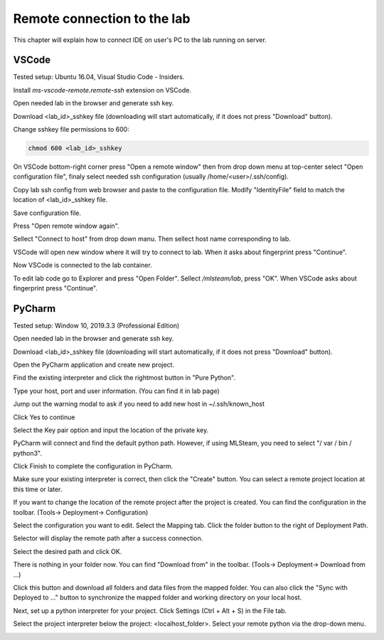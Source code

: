 ****************************
Remote connection to the lab
****************************

This chapter will explain how to connect IDE on user's PC to the lab running on server.

VSCode
======

Tested setup: Ubuntu 16.04, Visual Studio Code - Insiders.

Install `ms-vscode-remote.remote-ssh` extension on VSCode.

Open needed lab in the browser and generate ssh key.


.. image:: ../_static/generate_ssh.png

Download <lab_id>_sshkey file (downloading will start automatically, if it does not press "Download" button).

Change sshkey file permissions to 600:

.. code-block:: console

  chmod 600 <lab_id>_sshkey

On VSCode bottom-right corner press "Open a remote window" then from drop down menu at top-center select "Open configuration file", finaly select needed ssh configuration (usually /home/<user>/.ssh/config).

.. image:: ../_static/vscode_remote1.png

.. image:: ../_static/vscode_remote2-1.png

Copy lab ssh config from web browser and paste to the configuration file. Modify "IdentityFile" field to match the location of <lab_id>_sshkey file.

.. image:: ../_static/vscode_remote2.png

.. image:: ../_static/vscode_remote3.png

Save configuration file.

Press "Open remote window again". 

.. image:: ../_static/vscode_remote1.png

Sellect "Connect to host" from drop down manu. Then sellect host name corresponding to lab.

.. image:: ../_static/vscode_remote2-2.png

VSCode will open new window where it will try to connect to lab. When it asks about fingerprint press "Continue".

.. image:: ../_static/vscode_remote4.png

Now VSCode is connected to the lab container.

To edit lab code go to Explorer and press "Open Folder". Sellect `/mlsteam/lab`, press "OK". When VSCode asks about fingerprint press "Continue".

.. image:: ../_static/vscode_remote5.png

.. image:: ../_static/vscode_remote4.png


PyCharm
=======

Tested setup: Window 10, 2019.3.3 (Professional Edition)

Open needed lab in the browser and generate ssh key.

.. image:: ../_static/pycharm_remote1.png

Download <lab_id>_sshkey file (downloading will start automatically, if it does not press "Download" button).

.. image:: ../_static/pycharm_remote2.png

Open the PyCharm application and create new project.

.. image:: ../_static/pycharm_remote3.png

Find the existing interpreter and click the rightmost button in "Pure Python".

.. image:: ../_static/pycharm_remote4.png

Type your host, port and user information. (You can find it in lab page)

.. image:: ../_static/pycharm_remote5.png

.. image:: ../_static/pycharm_remote6.png

Jump out the warning modal to ask if you need to add new host in ~/.ssh/known_host

Click Yes to continue

.. image:: ../_static/pycharm_remote7.png

Select the Key pair option and input the location of the private key.

.. image:: ../_static/pycharm_remote8.png

PyCharm will connect and find the default python path. However, if using MLSteam, you need to select "/ var / bin / python3".

Click Finish to complete the configuration in PyCharm.

.. image:: ../_static/pycharm_remote9.png

Make sure your existing interpreter is correct, then click the "Create" button. You can select a remote project location at this time or later.

.. image:: ../_static/pycharm_remote10.png

If you want to change the location of the remote project after the project is created. You can find the configuration in the toolbar. (Tools-> Deployment-> Configuration)

.. image:: ../_static/pycharm_remote11.png

Select the configuration you want to edit. Select the Mapping tab. Click the folder button to the right of Deployment Path.

.. image:: ../_static/pycharm_remote12.png

Selector will display the remote path after a success connection.

Select the desired path and click OK.

.. image:: ../_static/pycharm_remote13.png

There is nothing in your folder now.
You can find "Download from" in the toolbar. (Tools-> Deployment-> Download from ...)

.. image:: ../_static/pycharm_remote14.png

Click this button and download all folders and data files from the mapped folder.
You can also click the "Sync with Deployed to ..." button to synchronize the mapped folder and working directory on your local host.

.. image:: ../_static/pycharm_remote15.png

Next, set up a python interpreter for your project.
Click Settings (Ctrl + Alt + S) in the File tab.

.. image:: ../_static/pycharm_remote16.png

Select the project interpreter below the project: <localhost_folder>.
Select your remote python via the drop-down menu.

.. image:: ../_static/pycharm_remote17.png